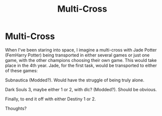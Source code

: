 #+TITLE: Multi-Cross

* Multi-Cross
:PROPERTIES:
:Author: SlayerofShadows371
:Score: 1
:DateUnix: 1619382110.0
:DateShort: 2021-Apr-26
:FlairText: Discussion
:END:
When I've been staring into space, I imagine a multi-cross with Jade Potter (FemHarry Potter) being transported in either several games or just one game, with the other champions choosing their own game. This would take place in the 4th year. Jade, for the first task, would be transported to either of these games:

Subnautica (Modded?). Would have the struggle of being truly alone.

Dark Souls 3, maybe either 1 or 2, with dlc? (Modded?). Should be obvious.

Finally, to end it off with either Destiny 1 or 2.

Thoughts?

